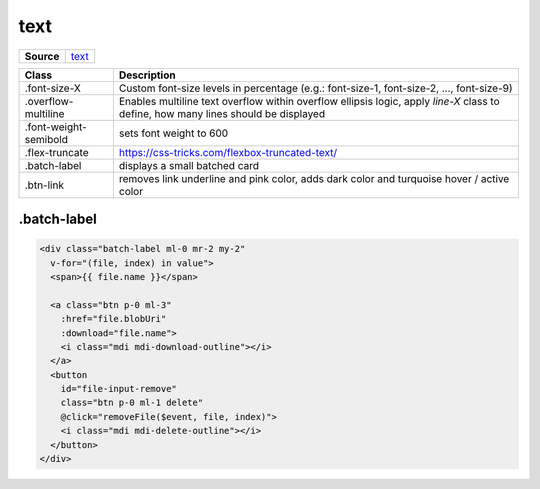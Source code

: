 ====
text
====

.. list-table:: 
   :widths: auto
   :stub-columns: 1

   * - Source
     - `text <https://github.com/evannetwork/ui-core/tree/master/dapps/ui.libs/src/text.scss>`__

==============================  ================================================================================================
Class                           Description 
==============================  ================================================================================================
.font-size-X                    Custom font-size levels in percentage (e.g.: font-size-1, font-size-2, ..., font-size-9)
.overflow-multiline             Enables multiline text overflow within overflow ellipsis logic, apply `line-X` class to define, how many lines should be displayed
.font-weight-semibold           sets font weight to 600
.flex-truncate                  https://css-tricks.com/flexbox-truncated-text/
.batch-label                    displays a small batched card
.btn-link                       removes link underline and pink color, adds dark color and turquoise hover / active color
==============================  ================================================================================================

------------
.batch-label
------------

.. code-block:: html

  <div class="batch-label ml-0 mr-2 my-2"
    v-for="(file, index) in value">
    <span>{{ file.name }}</span>

    <a class="btn p-0 ml-3"
      :href="file.blobUri"
      :download="file.name">
      <i class="mdi mdi-download-outline"></i>
    </a>
    <button
      id="file-input-remove"
      class="btn p-0 ml-1 delete"
      @click="removeFile($event, file, index)">
      <i class="mdi mdi-delete-outline"></i>
    </button>
  </div>

.. image:: ../../../images/core/batch-label.png
  :width: 500
